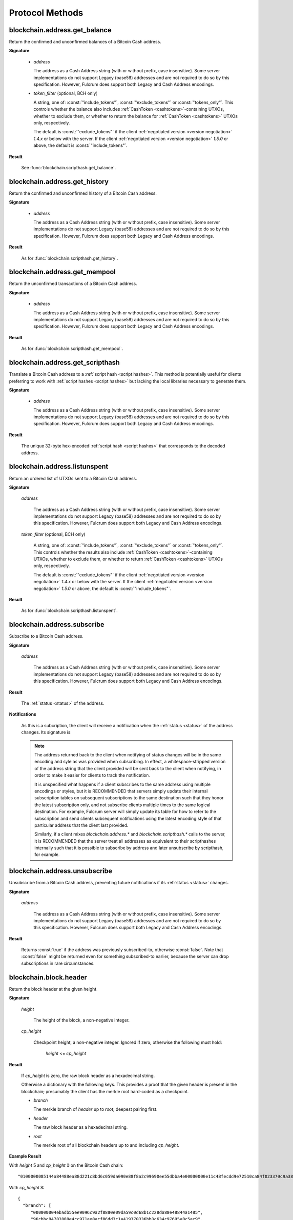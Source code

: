 ==================
 Protocol Methods
==================

blockchain.address.get_balance
==============================

Return the confirmed and unconfirmed balances of a Bitcoin Cash address.

**Signature**

  .. function:: blockchain.address.get_balance(address, [token_filter])
  .. versionadded:: 1.4.3
  .. versionchanged:: 1.5.0
     Added optional arg: *token_filter* (BCH only)

  * *address*

    The address as a Cash Address string (with or without prefix, case
    insensitive). Some server implementations do not support Legacy (base58)
    addresses and are not required to do so by this specification. However,
    Fulcrum does support both Legacy and Cash Address encodings.

  * *token_filter* (optional, BCH only)

    A string, one of: :const:`"include_tokens"`, :const:`"exclude_tokens"` or
    :const:`"tokens_only"`. This controls whether the balance also includes
    :ref:`CashToken <cashtokens>`-containing UTXOs, whether to exclude them, or whether to return
    the balance for :ref:`CashToken <cashtokens>` UTXOs only, respectively.

    The default is :const:`"exclude_tokens"` if the client :ref:`negotiated version <version negotiation>`
    `1.4.x` or below with the server. If the client :ref:`negotiated version <version negotiation>` `1.5.0`
    or above, the default is :const:`"include_tokens"`.

**Result**

  See :func:`blockchain.scripthash.get_balance`.

blockchain.address.get_history
==============================

Return the confirmed and unconfirmed history of a Bitcoin Cash address.

**Signature**

  .. function:: blockchain.address.get_history(address)
  .. versionadded:: 1.4.3

  * *address*

    The address as a Cash Address string (with or without prefix, case
    insensitive). Some server implementations do not support Legacy (base58)
    addresses and are not required to do so by this specification. However,
    Fulcrum does support both Legacy and Cash Address encodings.

**Result**

  As for :func:`blockchain.scripthash.get_history`.

blockchain.address.get_mempool
==============================

Return the unconfirmed transactions of a Bitcoin Cash address.

**Signature**

  .. function:: blockchain.address.get_mempool(address)
  .. versionadded:: 1.4.3

  * *address*

    The address as a Cash Address string (with or without prefix, case
    insensitive). Some server implementations do not support Legacy (base58)
    addresses and are not required to do so by this specification. However,
    Fulcrum does support both Legacy and Cash Address encodings.

**Result**

  As for :func:`blockchain.scripthash.get_mempool`.

blockchain.address.get_scripthash
=================================

Translate a Bitcoin Cash address to a :ref:`script hash <script hashes>`. This
method is potentially useful for clients preferring to work with :ref:`script
hashes <script hashes>` but lacking the local libraries necessary to generate
them.

**Signature**

  .. function:: blockchain.address.get_scripthash(address)
  .. versionadded:: 1.4.3

  * *address*

    The address as a Cash Address string (with or without prefix, case
    insensitive). Some server implementations do not support Legacy (base58)
    addresses and are not required to do so by this specification. However,
    Fulcrum does support both Legacy and Cash Address encodings.

**Result**

  The unique 32-byte hex-encoded :ref:`script hash <script hashes>` that
  corresponds to the decoded address.

blockchain.address.listunspent
==============================

Return an ordered list of UTXOs sent to a Bitcoin Cash address.

**Signature**

  .. function:: blockchain.address.listunspent(address, [token_filter])
  .. versionadded:: 1.4.3
  .. versionchanged:: 1.5.0
     Added optional arg: *token_filter* (BCH only).
     *token_data* may appear in the result object if the UTXO contains a :ref:`CashToken <cashtokens>` (BCH only).

  *address*

    The address as a Cash Address string (with or without prefix, case
    insensitive). Some server implementations do not support Legacy (base58)
    addresses and are not required to do so by this specification. However,
    Fulcrum does support both Legacy and Cash Address encodings.

  *token_filter* (optional, BCH only)

    A string, one of: :const:`"include_tokens"`, :const:`"exclude_tokens"` or
    :const:`"tokens_only"`. This controls whether the results also include
    :ref:`CashToken <cashtokens>`-containing UTXOs, whether to exclude them,
    or whether to return :ref:`CashToken <cashtokens>` UTXOs only, respectively.

    The default is :const:`"exclude_tokens"` if the client :ref:`negotiated version <version negotiation>`
    `1.4.x` or below with the server. If the client :ref:`negotiated version <version negotiation>` `1.5.0`
    or above, the default is :const:`"include_tokens"`.

**Result**

  As for :func:`blockchain.scripthash.listunspent`.

blockchain.address.subscribe
============================

Subscribe to a Bitcoin Cash address.

**Signature**

  .. function:: blockchain.address.subscribe(address)
  .. versionadded:: 1.4.3

  *address*

    The address as a Cash Address string (with or without prefix, case
    insensitive). Some server implementations do not support Legacy (base58)
    addresses and are not required to do so by this specification. However,
    Fulcrum does support both Legacy and Cash Address encodings.

**Result**

  The :ref:`status <status>` of the address.

**Notifications**

  As this is a subcription, the client will receive a notification
  when the :ref:`status <status>` of the address changes.  Its
  signature is

  .. function:: blockchain.address.subscribe(address, status)
     :noindex:

  .. note:: The address returned back to the client when notifying of status
            changes will be in the same encoding and syle as was provided when
            subscribing. In effect, a whitespace-stripped version of the address
            string that the client provided will be sent back to the client when
            notifying, in order to make it easier for clients to track the
            notification.

            It is unspecified what happens if a client subscribes to the same
            address using multiple encodings or styles, but it is RECOMMENDED
            that servers simply update their internal subscription tables on
            subsequent subscriptions to the same destination such that they
            honor the latest subscription only, and not subscribe clients
            multiple times to the same logical destination. For example, Fulcrum
            server will simply update its table for how to refer to the
            subscription and send clients subsequent notifications using the
            latest encoding style of that particular address that the client
            last provided.

            Similarly, if a client mixes `blockchain.address.*` and
            `blockchain.scripthash.*` calls to the server, it is RECOMMENDED
            that the server treat all addresses as equivalent to their
            scripthashes internally such that it is possible to subscribe by
            address and later unsubscribe by scripthash, for example.

blockchain.address.unsubscribe
=================================

Unsubscribe from a Bitcoin Cash address, preventing future notifications if
its :ref:`status <status>` changes.

**Signature**

  .. function:: blockchain.address.unsubscribe(address)
  .. versionadded:: 1.4.3

  *address*

    The address as a Cash Address string (with or without prefix, case
    insensitive). Some server implementations do not support Legacy (base58)
    addresses and are not required to do so by this specification. However,
    Fulcrum does support both Legacy and Cash Address encodings.

**Result**

  Returns :const:`true` if the address was previously subscribed-to, otherwise
  :const:`false`. Note that :const:`false` might be returned even for something
  subscribed-to earlier, because the server can drop subscriptions in rare
  circumstances.

blockchain.block.header
=======================

Return the block header at the given height.

**Signature**

  .. function:: blockchain.block.header(height, cp_height=0)
  .. versionadded:: 1.3
  .. versionchanged:: 1.4
     *cp_height* parameter added
  .. versionchanged:: 1.4.1

  *height*

    The height of the block, a non-negative integer.

  *cp_height*

    Checkpoint height, a non-negative integer.  Ignored if zero,
    otherwise the following must hold:

      *height* <= *cp_height*

**Result**

  If *cp_height* is zero, the raw block header as a hexadecimal
  string.

  Otherwise a dictionary with the following keys.  This provides a
  proof that the given header is present in the blockchain; presumably
  the client has the merkle root hard-coded as a checkpoint.

  * *branch*

    The merkle branch of *header* up to *root*, deepest pairing first.

  * *header*

    The raw block header as a hexadecimal string.

  * *root*

    The merkle root of all blockchain headers up to and including
    *cp_height*.


**Example Result**

With *height* 5 and *cp_height* 0 on the Bitcoin Cash chain:

::

   "0100000085144a84488ea88d221c8bd6c059da090e88f8a2c99690ee55dbba4e00000000e11c48fecdd9e72510ca84f023370c9a38bf91ac5cae88019bee94d24528526344c36649ffff001d1d03e477"

.. _cp_height example:

With *cp_height* 8::

  {
    "branch": [
       "000000004ebadb55ee9096c9a2f8880e09da59c0d68b1c228da88e48844a1485",
       "96cbbc84783888e4cc971ae8acf86dd3c1a419370336bb3c634c97695a8c5ac9",
       "965ac94082cebbcffe458075651e9cc33ce703ab0115c72d9e8b1a9906b2b636",
       "89e5daa6950b895190716dd26054432b564ccdc2868188ba1da76de8e1dc7591"
       ],
    "header": "0100000085144a84488ea88d221c8bd6c059da090e88f8a2c99690ee55dbba4e00000000e11c48fecdd9e72510ca84f023370c9a38bf91ac5cae88019bee94d24528526344c36649ffff001d1d03e477",
    "root": "e347b1c43fd9b5415bf0d92708db8284b78daf4d0e24f9c3405f45feb85e25db"
  }

blockchain.block.headers
========================

Return a concatenated chunk of block headers from the main chain.

**Signature**

  .. function:: blockchain.block.headers(start_height, count, cp_height=0)
  .. versionadded:: 1.2
  .. versionchanged:: 1.4
     *cp_height* parameter added
  .. versionchanged:: 1.4.1

  *start_height*

    The height of the first header requested, a non-negative integer.

  *count*

    The number of headers requested, a non-negative integer.

  *cp_height*

    Checkpoint height, a non-negative integer.  Ignored if zero,
    otherwise the following must hold:

      *start_height* + (*count* - 1) <= *cp_height*

**Result**

  A dictionary with the following members:

  * *count*

    The number of headers returned, between zero and the number
    requested.  If the chain has not extended sufficiently far, only
    the available headers will be returned.  If more headers than
    *max* were requested at most *max* will be returned.

  * *hex*

    The binary block headers concatenated together in-order as a
    hexadecimal string.  Starting with version 1.4.1, AuxPoW data (if present
    in the original header) is truncated if *cp_height* is nonzero.

  * *max*

    The maximum number of headers the server will return in a single
    request.

  The dictionary additionally has the following keys if *count* and
  *cp_height* are not zero.  This provides a proof that all the given
  headers are present in the blockchain; presumably the client has the
  merkle root hard-coded as a checkpoint.

  * *root*

    The merkle root of all blockchain headers up to and including
    *cp_height*.

  * *branch*

    The merkle branch of the last returned header up to *root*,
    deepest pairing first.


**Example Response**

See :ref:`here <cp_height example>` for an example of *root* and
*branch* keys.

::

  {
    "count": 2,
    "hex": "0100000000000000000000000000000000000000000000000000000000000000000000003ba3edfd7a7b12b27ac72c3e67768f617fc81bc3888a51323a9fb8aa4b1e5e4a29ab5f49ffff001d1dac2b7c010000006fe28c0ab6f1b372c1a6a246ae63f74f931e8365e15a089c68d6190000000000982051fd1e4ba744bbbe680e1fee14677ba1a3c3540bf7b1cdb606e857233e0e61bc6649ffff001d01e36299"
    "max": 2016
  }

blockchain.estimatefee
======================

Return the estimated transaction fee per kilobyte for a transaction to
be confirmed within a certain number of blocks.

**Signature**

  .. function:: blockchain.estimatefee(number)

  *number*

    The number of blocks to target for confirmation.

**Result**

  The estimated transaction fee in coin units per kilobyte, as a
  floating point number.  If the daemon does not have enough
  information to make an estimate, the integer ``-1`` is returned.

**Example Result**

::

  0.00101079

blockchain.headers.get_tip
==========================

Get the latest block's height and header.

**Signature**

  .. function:: blockchain.headers.get_tip()
  .. versionadded:: 1.5.0

**Result**

  The height and header of the current block chain tip.  The result is a dictionary with two members:

  * *height*

    The height of the header, an integer.

  * *hex*

    The binary header as a hexadecimal string.

**Example Result**

::

   {
     "height": 520481,
     "hex": "00000020890208a0ae3a3892aa047c5468725846577cfcd9b512b50000000000000000005dc2b02f2d297a9064ee103036c14d678f9afc7e3d9409cf53fd58b82e938e8ecbeca05a2d2103188ce804c4"
   }

blockchain.headers.subscribe
============================

Subscribe to receive block headers when a new block is found.

**Signature**

  .. function:: blockchain.headers.subscribe()

**Result**

  The height and header of the current block chain tip.  The result is a dictionary with two members:

  * *height*

    The height of the header, an integer.

  * *hex*

    The binary header as a hexadecimal string.

**Example Result**

::

   {
     "height": 520481,
     "hex": "00000020890208a0ae3a3892aa047c5468725846577cfcd9b512b50000000000000000005dc2b02f2d297a9064ee103036c14d678f9afc7e3d9409cf53fd58b82e938e8ecbeca05a2d2103188ce804c4"
   }

**Notifications**

  As this is a subcription, the client will receive a notification
  when a new block is found.  The notification's signature is:

    .. function:: blockchain.headers.subscribe(header)
       :noindex:

    * *header*

      See **Result** above.

.. note:: Should a new block arrive quickly, perhaps while the server
  is still processing prior blocks, the server may only notify of the
  most recent chain tip.  The protocol does not guarantee notification
  of all intermediate block headers.

  In a similar way the client must be prepared to handle chain
  reorganisations.  Should a re-org happen the new chain tip will not
  sit directly on top of the prior chain tip.  The client must be able
  to figure out the common ancestor block and request any missing
  block headers to acquire a consistent view of the chain state.

blockchain.headers.unsubscribe
==============================

Undoes the effects of a previous call to :func:`blockchain.headers.subscribe`,
that is to say: unsubscribe from receiving block header notifications.

**Signature**

  .. function:: blockchain.headers.unsubscribe()
  .. versionadded:: 1.5.0

**Result**

  Returns :const:`true` if the client was previously subscribed to
  receive block header notifications, otherwise :const:`false`.

blockchain.relayfee
===================

Return the minimum fee a low-priority transaction must pay in order to
be accepted to the daemon's memory pool.

**Signature**

  .. function:: blockchain.relayfee()

**Result**

  The fee in whole coin units (BTC, not satoshis for Bitcoin) as a
  floating point number.

**Example Results**

::

   1e-05

::

   0.0

blockchain.scripthash.get_balance
=================================

Return the confirmed and unconfirmed balances of a :ref:`script hash
<script hashes>`.

**Signature**

  .. function:: blockchain.scripthash.get_balance(scripthash, [token_filter])
  .. versionadded:: 1.1
  .. versionchanged:: 1.5.0
     Added optional arg: *token_filter* (BCH only)

  *scripthash*

    The script hash as a hexadecimal string.

  *token_filter* (optional, BCH only)

    A string, one of: :const:`"include_tokens"`, :const:`"exclude_tokens"` or
    :const:`"tokens_only"`. This controls whether the balance also includes
    :ref:`CashToken <cashtokens>`-containing UTXOs, whether to exclude them, or whether to return
    the balance for :ref:`CashToken <cashtokens>` UTXOs only, respectively.

    The default is :const:`"exclude_tokens"` if the client :ref:`negotiated version <version negotiation>`
    `1.4.x` or below with the server. If the client :ref:`negotiated version <version negotiation>` `1.5.0`
    or above, the default is :const:`"include_tokens"`.

**Result**

  A dictionary with keys `confirmed` and `unconfirmed`.  The value of
  each is the appropriate balance in satoshis. Note that on BCH, be sure to
  select the appropriate `token_filter` argument to retrieve the balance
  either including or omitting tokens or for tokens only.

**Result Example**

::

  {
    "confirmed": 103873966,
    "unconfirmed": 236844
  }

blockchain.scripthash.get_history
=================================

Return the confirmed and unconfirmed history of a :ref:`script hash
<script hashes>`.

**Signature**

  .. function:: blockchain.scripthash.get_history(scripthash)
  .. versionadded:: 1.1

  *scripthash*

    The script hash as a hexadecimal string.

**Result**

  A list of confirmed transactions in blockchain order, with the
  output of :func:`blockchain.scripthash.get_mempool` appended to the
  list.  Each confirmed transaction is a dictionary with the following
  keys:

  * *height*

    The integer height of the block the transaction was confirmed in.

  * *tx_hash*

    The transaction hash in hexadecimal.

  Note that as of Fulcrum 1.8.0 the transaction history for a script hash
  also includes transactions that involve sending/receiving :ref:`CashTokens <cashtokens>`
  to/from that script hash.

  See :func:`blockchain.scripthash.get_mempool` for how mempool
  transactions are returned.

**Result Examples**

::

  [
    {
      "height": 200004,
      "tx_hash": "acc3758bd2a26f869fcc67d48ff30b96464d476bca82c1cd6656e7d506816412"
    },
    {
      "height": 215008,
      "tx_hash": "f3e1bf48975b8d6060a9de8884296abb80be618dc00ae3cb2f6cee3085e09403"
    }
  ]

::

  [
    {
      "fee": 20000,
      "height": 0,
      "tx_hash": "9fbed79a1e970343fcd39f4a2d830a6bde6de0754ed2da70f489d0303ed558ec"
    }
  ]

blockchain.scripthash.get_mempool
=================================

Return the unconfirmed transactions of a :ref:`script hash <script
hashes>`.

**Signature**

  .. function:: blockchain.scripthash.get_mempool(scripthash)
  .. versionadded:: 1.1

  *scripthash*

    The script hash as a hexadecimal string.

**Result**

  A list of mempool transactions in arbitrary order.  Each mempool
  transaction is a dictionary with the following keys:

  * *height*

    ``0`` if all inputs are confirmed, and ``-1`` otherwise.

  * *tx_hash*

    The transaction hash in hexadecimal.

  * *fee*

    The transaction fee in minimum coin units (satoshis).

  Note that as of Fulcrum 1.8.0 the mempool transactions for a script hash
  also include transactions that involve sending/receiving :ref:`CashTokens <cashtokens>`
  to/from that script hash.

**Result Example**

::

  [
    {
      "tx_hash": "45381031132c57b2ff1cbe8d8d3920cf9ed25efd9a0beb764bdb2f24c7d1c7e3",
      "height": 0,
      "fee": 24310
    }
  ]


blockchain.scripthash.listunspent
=================================

Return an ordered list of UTXOs sent to a script hash.

**Signature**

  .. function:: blockchain.scripthash.listunspent(scripthash, [token_filter])
  .. versionadded:: 1.1
  .. versionchanged:: 1.5.0
     Added optional arg: *token_filter* (BCH only).
     *token_data* may appear in the result object if the UTXO contains a :ref:`CashToken <cashtokens>` (BCH only).

  *scripthash*

    The script hash as a hexadecimal string.

  *token_filter* (optional, BCH only)

    A string, one of: :const:`"include_tokens"`, :const:`"exclude_tokens"` or
    :const:`"tokens_only"`. This controls whether the results also include
    :ref:`CashToken <cashtokens>`-containing UTXOs, whether to exclude them,
    or whether to return :ref:`CashToken <cashtokens>` UTXOs only, respectively.

    The default is :const:`"exclude_tokens"` if the client :ref:`negotiated version <version negotiation>`
    `1.4.x` or below with the server. If the client :ref:`negotiated version <version negotiation>` `1.5.0`
    or above, the default is :const:`"include_tokens"`.

**Result**

  A list of unspent outputs in blockchain order.  This function takes
  the mempool into account.  Mempool transactions paying to the
  address are included at the end of the list in an undefined order.
  Any output that is spent in the mempool does not appear.  Each
  output is a dictionary with the following keys:

  * *height*

    The integer height of the block the transaction was confirmed in.
    ``0`` if the transaction is in the mempool.

  * *token_data* (optional, BCH only)

    A dictionary encapsulating the :ref:`CashToken data <token_data>` for this
    output. This key will be missing from the dictionary if the unspent output
    does not have any token data on it.

  * *tx_pos*

    The zero-based index of the output in the transaction's list of
    outputs.

  * *tx_hash*

    The output's transaction hash as a hexadecimal string.

  * *value*

    The output's value in minimum coin units (satoshis).

**Result Example**

::

  [
    {
      "height": 37146,
      "tx_hash": "9f2c45a12db0144909b5db269415f7319179105982ac70ed80d76ea79d923ebf",
      "tx_pos": 0,
      "value": 45318048
    },
    {
      "height": 41696,
      "tx_hash": "3d2290c93436a3e964cfc2f0950174d8847b1fbe3946432c4784e168da0f019f",
      "tx_pos": 0,
      "value": 919195
    },
    {
      "height": 126184,
      "token_data": {
        "amount": "1000000",
        "category": "8fd6a2f713beaa5907a776b8b3060cddd1c6ff0588554c2364698ae271321ce9",
        "nft": {
          "capability": "minting",
          "commitment": "f00fd00fb33f"
         }
      },
      "tx_hash": "87489c43bae69c297bbaf65276573b0001c20c647a3d54d2842a4425ff87bacc",
      "tx_pos": 1,
      "value": 1000000
    },
    {
      "height": 0,
      "tx_hash": "42f83727115dc7e38b1311aae9c516d9956c16f6017149c9d4a98cc5e738952a",
      "tx_pos": 7,
      "value": 99999815
    }
  ]

.. _subscribed:

blockchain.scripthash.subscribe
===============================

Subscribe to a script hash.

**Signature**

  .. function:: blockchain.scripthash.subscribe(scripthash)
  .. versionadded:: 1.1

  *scripthash*

    The script hash as a hexadecimal string.

**Result**

  The :ref:`status <status>` of the script hash.

**Notifications**

  The client will receive a notification when the :ref:`status <status>` of the script
  hash changes.  Its signature is

    .. function:: blockchain.scripthash.subscribe(scripthash, status)
       :noindex:

blockchain.scripthash.unsubscribe
=================================

Unsubscribe from a script hash, preventing future notifications if its :ref:`status
<status>` changes.

**Signature**

  .. function:: blockchain.scripthash.unsubscribe(scripthash)
  .. versionadded:: 1.4.2

  *scripthash*

    The script hash as a hexadecimal string.

**Result**

  Returns :const:`true` if the scripthash was previously subscribed-to, otherwise
  :const:`false`. Note that :const:`false` might be returned even for something
  subscribed-to earlier, because the server can drop subscriptions in rare
  circumstances.

blockchain.transaction.broadcast
================================

Broadcast a transaction to the network.

**Signature**

  .. function:: blockchain.transaction.broadcast(raw_tx)
  .. versionchanged:: 1.1
     errors returned as JSON RPC errors rather than as a result.

  *raw_tx*

    The raw transaction as a hexadecimal string.

**Result**

  The transaction hash as a hexadecimal string.

  **Note** protocol version 1.0 (only) does not respond according to
  the JSON RPC specification if an error occurs.  If the daemon
  rejects the transaction, the result is the error message string from
  the daemon, as if the call were successful.  The client needs to
  determine if an error occurred by comparing the result to the
  expected transaction hash.

**Result Examples**

::

   "a76242fce5753b4212f903ff33ac6fe66f2780f34bdb4b33b175a7815a11a98e"

Protocol version 1.0 returning an error as the result:

::

  "258: txn-mempool-conflict"

blockchain.transaction.dsproof.get
==================================

Returns information on a :ref:`double-spend proof <dsproofs>`. The query can be
by either `tx_hash` or `dspid`.

**Signature**

  .. function:: blockchain.transaction.dsproof.get(hash)
  .. versionadded:: 1.4.5

  *hash*

    The transaction hash (or `dspid`) as a hexadecimal string.


**Result**

    If the transaction in question has an associated :ref:`dsproof <dsproofs>`,
    then a JSON object. Otherwise :const:`null`.

**Example Results**::

   {
     "dspid": "587d18bf8a64ede9c7450fdaeab27b9b3c46cfa8948f4c145f889601153c56b0",
     "txid": "5b59ce35093fbd13549cd6f203d4b5b01762d70e75b8e9733dfc463e0ff8cc13",
     "hex": "410c56078977120e828e4aacdd813a818d17c47d94183aa176d62c805d47697dddddf46c2ab68ee1e46a3e17aa7da548c38ec43416422d433b1782eb3298356df441",
     "outpoint": {
       "txid": "f6e2a16ba665d5402dad147fe35872961bc6961da62345a2171ee001cfcf7600",
       "vout": 0
     },
     "descendants": [
       "36fbb099e6de59d23477727e3199c65caae35ded957660f56fc681a6d81d5570",
       "5b59ce35093fbd13549cd6f203d4b5b01762d70e75b8e9733dfc463e0ff8cc13"
     ]
   }

blockchain.transaction.dsproof.list
===================================

List all of the transactions that currently have double-spend proofs associated
with them.

**Signature**

  .. function:: blockchain.transaction.dsproof.list()
  .. versionadded:: 1.4.5

**Result**

  A JSON array of hexadecimal strings. May be empty.  Each string is a
  transaction hash of an in-mempool transaction that has a double-spend proof
  associated with it. Each of the hashes appearing in the list may be given as
  an argument to :func:`blockchain.transaction.dsproof.get` in order to obtain
  the associated double-spend proof for that transaction.

**Example Results**::

   [
     "e67cc122f3c28a4243c3a1b14b38a9474c22ba928af9a194ca2b85426f0fd1bb",
     "077f0cc2439f2e48567c72eeeba5a447f8649c00c3d18ab6516eccfd4119726f",
     "ccc2f0d90b7067a83566024d4df842f0b6cb8180e18d642fcc85cae8acadbd58"
   ]

blockchain.transaction.dsproof.subscribe
========================================

Subscribe for :ref:`dsproof <dsproofs>` notifications for a transaction.

**Signature**

  .. function:: blockchain.transaction.dsproof.subscribe(tx_hash)
  .. versionadded:: 1.4.5

  *tx_hash*

    The transaction hash as a hexadecimal string.

**Result**

  A result identical to what one would get from :func:`blockchain.transaction.dsproof.get`.

**Notifications**

  The client will receive a notification when the :ref:`dsproof <dsproofs>`  status
  of the transaction changes.  Its signature is

    .. function:: blockchain.transction.dsproof.subscribe(tx_hash, dsproof)
       :noindex:

       With *dsproof* being identical to what one would get from invoking
       :func:`blockchain.transaction.dsproof.get` for that particular *tx_hash*.

blockchain.transaction.dsproof.unsubscribe
==========================================

Unsubscribe from receiving any further :ref:`dsproof <dsproofs>` notifications
for a transaction.

**Signature**

  .. function:: blockchain.transaction.dsproof.unsubscribe(tx_hash)
  .. versionadded:: 1.4.5

  *tx_hash*

    The transaction hash as a hexadecimal string.

**Result**

  Returns :const:`true` if the transaction was previously subscribed-to for
  dsproof notifications, otherwise :const:`false`. Note that :const:`false`
  might be returned even for something subscribed-to earlier, because the server
  can drop subscriptions in rare circumstances.


blockchain.transaction.get
==========================

Return a raw transaction.

**Signature**

  .. function:: blockchain.transaction.get(tx_hash, verbose=false)
  .. versionchanged:: 1.1
     ignored argument *height* removed
  .. versionchanged:: 1.2
     *verbose* argument added

  *tx_hash*

    The transaction hash as a hexadecimal string.

  *verbose*

    Whether a verbose coin-specific response is required.

**Result**

    If *verbose* is :const:`false`:

       The raw transaction as a hexadecimal string.

    If *verbose* is :const:`true`:

       The result is a coin-specific dictionary -- whatever the coin
       daemon returns when asked for a verbose form of the raw
       transaction.

**Example Results**

When *verbose* is :const:`false`::

  "01000000015bb9142c960a838329694d3fe9ba08c2a6421c5158d8f7044cb7c48006c1b48"
  "4000000006a4730440220229ea5359a63c2b83a713fcc20d8c41b20d48fe639a639d2a824"
  "6a137f29d0fc02201de12de9c056912a4e581a62d12fb5f43ee6c08ed0238c32a1ee76921"
  "3ca8b8b412103bcf9a004f1f7a9a8d8acce7b51c983233d107329ff7c4fb53e44c855dbe1"
  "f6a4feffffff02c6b68200000000001976a9141041fb024bd7a1338ef1959026bbba86006"
  "4fe5f88ac50a8cf00000000001976a91445dac110239a7a3814535c15858b939211f85298"
  "88ac61ee0700"

When *verbose* is :const:`true`::

 {
   "blockhash": "0000000000000000015a4f37ece911e5e3549f988e855548ce7494a0a08b2ad6",
   "blocktime": 1520074861,
   "confirmations": 679,
   "hash": "36a3692a41a8ac60b73f7f41ee23f5c917413e5b2fad9e44b34865bd0d601a3d",
   "hex": "01000000015bb9142c960a838329694d3fe9ba08c2a6421c5158d8f7044cb7c48006c1b484000000006a4730440220229ea5359a63c2b83a713fcc20d8c41b20d48fe639a639d2a8246a137f29d0fc02201de12de9c056912a4e581a62d12fb5f43ee6c08ed0238c32a1ee769213ca8b8b412103bcf9a004f1f7a9a8d8acce7b51c983233d107329ff7c4fb53e44c855dbe1f6a4feffffff02c6b68200000000001976a9141041fb024bd7a1338ef1959026bbba860064fe5f88ac50a8cf00000000001976a91445dac110239a7a3814535c15858b939211f8529888ac61ee0700",
   "locktime": 519777,
   "size": 225,
   "time": 1520074861,
   "txid": "36a3692a41a8ac60b73f7f41ee23f5c917413e5b2fad9e44b34865bd0d601a3d",
   "version": 1,
   "vin": [ {
     "scriptSig": {
       "asm": "30440220229ea5359a63c2b83a713fcc20d8c41b20d48fe639a639d2a8246a137f29d0fc02201de12de9c056912a4e581a62d12fb5f43ee6c08ed0238c32a1ee769213ca8b8b[ALL|FORKID] 03bcf9a004f1f7a9a8d8acce7b51c983233d107329ff7c4fb53e44c855dbe1f6a4",
       "hex": "4730440220229ea5359a63c2b83a713fcc20d8c41b20d48fe639a639d2a8246a137f29d0fc02201de12de9c056912a4e581a62d12fb5f43ee6c08ed0238c32a1ee769213ca8b8b412103bcf9a004f1f7a9a8d8acce7b51c983233d107329ff7c4fb53e44c855dbe1f6a4"
     },
     "sequence": 4294967294,
     "txid": "84b4c10680c4b74c04f7d858511c42a6c208bae93f4d692983830a962c14b95b",
     "vout": 0}],
   "vout": [ { "n": 0,
              "scriptPubKey": { "addresses": [ "12UxrUZ6tyTLoR1rT1N4nuCgS9DDURTJgP"],
                                "asm": "OP_DUP OP_HASH160 1041fb024bd7a1338ef1959026bbba860064fe5f OP_EQUALVERIFY OP_CHECKSIG",
                                "hex": "76a9141041fb024bd7a1338ef1959026bbba860064fe5f88ac",
                                "reqSigs": 1,
                                "type": "pubkeyhash"},
              "value": 0.0856647},
            { "n": 1,
              "scriptPubKey": { "addresses": [ "17NMgYPrguizvpJmB1Sz62ZHeeFydBYbZJ"],
                                "asm": "OP_DUP OP_HASH160 45dac110239a7a3814535c15858b939211f85298 OP_EQUALVERIFY OP_CHECKSIG",
                                "hex": "76a91445dac110239a7a3814535c15858b939211f8529888ac",
                                "reqSigs": 1,
                                "type": "pubkeyhash"},
              "value": 0.1360904}]}

blockchain.transaction.get_height
=================================

Returns the block height for a confirmed transaction, or 0 for a mempool
transaction, given its hash.

**Signature**

  .. function:: blockchain.transaction.get_height(tx_hash)
  .. versionadded:: 1.4.5

  *tx_hash*

    The transaction hash as a hexadecimal string.

**Result**

  Either a numeric value or :const:`null`.

  * Numeric values :const:`> 0`

    The transaction is confirmed at this block height.

  * Numeric values :const:`== 0`

    The transaction is not confirmed but is in the mempool.

  * :const:`null`

    The transaction is unknown.

blockchain.transaction.get_merkle
=================================

Return the merkle branch to a confirmed transaction given its hash
and, optionally, its height.

**Signature**

  .. function:: blockchain.transaction.get_merkle(tx_hash, [height])
  .. versionchanged:: 1.4.5
     *height* is no longer required and is now optional

  *tx_hash*

    The transaction hash as a hexadecimal string.

  *height* (optional in 1.4.5 or above)

    The height at which it was confirmed, an integer. As of version 1.4.5 of
    the protocol, this second argument may be omitted, however if it is included
    the lookup may return the results slightly faster since an extra database
    lookup is avoided on the server-side.

**Result**

  A dictionary with the following keys:

  * *block_height*

    The height of the block the transaction was confirmed in.

  * *merkle*

    A list of transaction hashes the current hash is paired with,
    recursively, in order to trace up to obtain merkle root of the
    block, deepest pairing first.

  * *pos*

    The 0-based index of the position of the transaction in the
    ordered list of transactions in the block.

**Result Example**

::

  {
    "merkle":
    [
      "713d6c7e6ce7bbea708d61162231eaa8ecb31c4c5dd84f81c20409a90069cb24",
      "03dbaec78d4a52fbaf3c7aa5d3fccd9d8654f323940716ddf5ee2e4bda458fde",
      "e670224b23f156c27993ac3071940c0ff865b812e21e0a162fe7a005d6e57851",
      "369a1619a67c3108a8850118602e3669455c70cdcdb89248b64cc6325575b885",
      "4756688678644dcb27d62931f04013254a62aeee5dec139d1aac9f7b1f318112",
      "7b97e73abc043836fd890555bfce54757d387943a6860e5450525e8e9ab46be5",
      "61505055e8b639b7c64fd58bce6fc5c2378b92e025a02583303f69930091b1c3",
      "27a654ff1895385ac14a574a0415d3bbba9ec23a8774f22ec20d53dd0b5386ff",
      "5312ed87933075e60a9511857d23d460a085f3b6e9e5e565ad2443d223cfccdc",
      "94f60b14a9f106440a197054936e6fb92abbd69d6059b38fdf79b33fc864fca0",
      "2d64851151550e8c4d337f335ee28874401d55b358a66f1bafab2c3e9f48773d"
    ],
    "block_height": 450538,
    "pos": 710
  }

blockchain.transaction.id_from_pos
==================================

Return a transaction hash and optionally a merkle proof,
given a block height and a position in the block.

**Signature**

  .. function:: blockchain.transaction.id_from_pos(height, tx_pos, merkle=false)
  .. versionadded:: 1.4

  *height*

    The main chain block height, a non-negative integer.

  *tx_pos*

    A zero-based index of the transaction in the given block, an integer.

  *merkle*

    Whether a merkle proof should also be returned, a boolean.

**Result**

  If *merkle* is :const:`false`, the transaction hash as a hexadecimal string.
  If :const:`true`, a dictionary with the following keys:

  * *tx_hash*

    The transaction hash as a hexadecimal string.

  * *merkle*

    A list of transaction hashes the current hash is paired with,
    recursively, in order to trace up to obtain merkle root of the
    block, deepest pairing first.

**Example Results**

When *merkle* is :const:`false`::

  "fc12dfcb4723715a456c6984e298e00c479706067da81be969e8085544b0ba08"

When *merkle* is :const:`true`::

  {
    "tx_hash": "fc12dfcb4723715a456c6984e298e00c479706067da81be969e8085544b0ba08",
    "merkle":
    [
      "928c4275dfd6270349e76aa5a49b355eefeb9e31ffbe95dd75fed81d219a23f8",
      "5f35bfb3d5ef2ba19e105dcd976928e675945b9b82d98a93d71cbad0e714d04e",
      "f136bcffeeed8844d54f90fc3ce79ce827cd8f019cf1d18470f72e4680f99207",
      "6539b8ab33cedf98c31d4e5addfe40995ff96c4ea5257620dfbf86b34ce005ab",
      "7ecc598708186b0b5bd10404f5aeb8a1a35fd91d1febbb2aac2d018954885b1e",
      "a263aae6c470b9cde03b90675998ff6116f3132163911fafbeeb7843095d3b41",
      "c203983baffe527edb4da836bc46e3607b9a36fa2c6cb60c1027f0964d971b29",
      "306d89790df94c4632d652d142207f53746729a7809caa1c294b895a76ce34a9",
      "c0b4eff21eea5e7974fe93c62b5aab51ed8f8d3adad4583c7a84a98f9e428f04",
      "f0bd9d2d4c4cf00a1dd7ab3b48bbbb4218477313591284dcc2d7ca0aaa444e8d",
      "503d3349648b985c1b571f59059e4da55a57b0163b08cc50379d73be80c4c8f3"
    ]
  }

blockchain.transaction.subscribe
================================

Subscribe to a transaction in order to receive future notifications if its confirmation status changes.

**Signature**

  .. function:: blockchain.transaction.subscribe(tx_hash)
  .. versionadded:: 1.4.5

  *tx_hash*

    The transaction hash as a hexadecimal string.

**Result**

  A result identical to what one would get from :func:`blockchain.transaction.get_height`.

**Notifications**

  The client will receive a notification when the confirmation status
  of the transaction changes.  Its signature is

    .. function:: blockchain.transction.subscribe(tx_hash, height)
       :noindex:

       With *height* being identical to what one would get from invoking :func:`blockchain.transaction.get_height`.

blockchain.transaction.unsubscribe
==================================

Unsubscribe from a transaction, preventing future notifications if its confirmation status changes.

**Signature**

  .. function:: blockchain.transaction.unsubscribe(tx_hash)
  .. versionadded:: 1.4.5

  *tx_hash*

    The transaction hash as a hexadecimal string.

**Result**

  Returns :const:`true` if the transaction was previously subscribed-to, otherwise
  :const:`false`. Note that :const:`false` might be returned even for something
  subscribed-to earlier, because the server can drop subscriptions in rare
  circumstances.

blockchain.utxo.get_info
========================

Return information for an unspent transaction output.

**Signature**

  .. function:: blockchain.utxo.get_info(tx_hash, out_n)
  .. versionadded:: 1.4.4
  .. versionchanged:: 1.5.0
     *token_data* may appear in the result object if the UTXO contains a :ref:`CashToken <cashtokens>` (BCH only)

  *tx_hash*

    The UTXO's transaction hash as a hexadecimal string.

  *out_n*

    The UTXO's transaction output number. This should be a number in the range
    0 <= out_n <= 65535

**Result**

  If the UTXO in question does not exist or is spent, :const:`null` is returned.
  Otherwise, a dictionary will be returned containing the following keys:

  * *confirmed_height*

    (Optional) The integer height of the block the UTXO's transaction was
    confirmed in. This key will be missing from the dictionary if the
    transaction is in the mempool and is not yet confirmed.

  * *scripthash*

    The output's destination :ref:`script hash <script hashes>` as a hexadecimal
    string.

  * *token_data* (optional, BCH only)

    A dictionary encapsulating the :ref:`CashToken data <token_data>` for this
    output. This key will be missing from the dictionary if the unspent output
    does not have any token data on it.

  * *value*

    The output's value in integer minimum coin units (satoshis).

**Result Example**

::

   {
     "confirmed_height": 602123,
     "scripthash": "1c1e184c97abc87626c497b95f755df1025f48b9c27d037ea335677c57f38e5c",
     "value": 45318048
   }

On 1.5.0 or above, for a token-containing output on BCH::

   {
     "confirmed_height": 126184,
     "scripthash": "726205b2b758bd656b400cf5356fdec733528e93fc5f0a578592ab862539f327",
     "token_data": {
       "amount": "1000000",
       "category": "8fd6a2f713beaa5907a776b8b3060cddd1c6ff0588554c2364698ae271321ce9",
       "nft": {
         "capability": "minting",
         "commitment": "f00fd00fb33f"
       }
     },
     "value": 1000000
   }


mempool.get_fee_histogram
=========================

Return a histogram of the fee rates paid by transactions in the memory
pool, weighted by transaction size.

**Signature**

  .. function:: mempool.get_fee_histogram()
  .. versionadded:: 1.2

**Result**

  The histogram is an array of [*fee*, *vsize*] pairs, where |vsize_n|
  is the cumulative virtual size of mempool transactions with a fee rate
  in the interval [|fee_n1|, |fee_n|], and |fee_n1| > |fee_n|.

  .. |vsize_n| replace:: vsize\ :sub:`n`
  .. |fee_n| replace:: fee\ :sub:`n`
  .. |fee_n1| replace:: fee\ :sub:`n-1`

  Fee intervals may have variable size.  The choice of appropriate
  intervals is currently not part of the protocol.

**Example Result**

  ::

    [[12, 128812], [4, 92524], [2, 6478638], [1, 22890421]]


server.add_peer
===============

A newly-started server uses this call to get itself into other servers'
peers lists.  It sould not be used by wallet clients.

**Signature**

  .. function:: server.add_peer(features)

  .. versionadded:: 1.1

  * *features*

    The same information that a call to the sender's
    :func:`server.features` RPC call would return.

**Result**

  A boolean indicating whether the request was tentatively accepted.
  The requesting server will appear in :func:`server.peers.subscribe`
  when further sanity checks complete successfully.


server.banner
=============

Return a banner to be shown in the Electron Cash console.

**Signature**

  .. function:: server.banner()

**Result**

  A string.

**Example Result**

  ::

     "Welcome to Fulcrum!"


server.donation_address
=======================

Return a server donation address.

**Signature**

  .. function:: server.donation_address()

**Result**

  A string.

**Example Result**

  ::

     "1BWwXJH3q6PRsizBkSGm2Uw4Sz1urZ5sCj"


server.features
===============

Return a list of features and services supported by the server.

**Signature**

  .. function:: server.features()
  .. versionchanged:: 1.4.2
     *hosts* key is no longer required, but recommended.
  .. versionchanged:: 1.4.5
     *dsproof* key added (optional).
  .. versionchanged:: 1.5.0
     *cashtokens* key added (optional).

**Result**

  A dictionary of keys and values.  Each key represents a feature or
  service of the server, and the value gives additional information.

  The following features MUST be reported by the server.  Additional
  key-value pairs may be returned.

  * *genesis_hash*

    The hash of the genesis block.  This is used to detect if a peer
    is connected to one serving a different network.

  * *hash_function*

    The hash function the server uses for :ref:`script hashing
    <script hashes>`.  The client must use this function to hash
    pay-to-scripts to produce script hashes to send to the server.
    The default is "sha256".  "sha256" is currently the only
    acceptable value.

  * *server_version*

    A string that identifies the server software.  Should be the same
    as the result to the :func:`server.version` RPC call.

  * *protocol_max*
  * *protocol_min*

    Strings that are the minimum and maximum Electrum Cash protocol
    versions this server speaks.  Example: "1.1".

  * *pruning*

    An integer, the pruning limit.  Omit or set to :const:`null` if
    there is no pruning limit.  Should be the same as what would
    suffix the letter ``p`` in the IRC real name.

  The following features are RECOMMENDED that be reported by the servers.

  * *hosts*

    A dictionary, keyed by host name, that this server can be reached
    at.  If this dictionary is missing, then this is a way to signal to
    other servers that while this host is reachable, it does not wish to
    peer with other servers.  A server SHOULD stop peering with a peer
    if it sees the *hosts* dictionary for its peer is empty and/or no
    longer contains the expected route (e.g. hostname).  Normally this
    dictionary will only contain a single entry; other entries can be
    used in case there are other connection routes (e.g. Tor).

    The value for a host is itself a dictionary, with the following
    optional keys:

    * *ssl_port*

      An integer.  Omit or set to :const:`null` if SSL connectivity
      is not provided.

    * *tcp_port*

      An integer.  Omit or set to :const:`null` if TCP connectivity is
      not provided.

    * *ws_port*

      An integer.  Omit or set to :const:`null` if Web Socket (ws://)
      connectivity is not provided.

    * *wss_port*

      An integer.  Omit or set to :const:`null` if Web Socket Secure (wss://)
      connectivity is not provided.

    A server should ignore information provided about any host other
    than the one it connected to.

  * *dsproof*

    A boolean value. If present and set to :const:`true`, then the server
    has :ref:`double-spend proof <dsproofs>` support, and it supports the
    :const:`blockchain.transaction.dsproof.*` set of RPC methods. If this key
    is missing or :const:`false`, then the server does not support :ref:`dsproofs <dsproofs>`.

  * *cashtokens*

    A boolean value. If present and set to :const:`true`, then the server
    has :ref:`CashToken <cashtokens>` support, and it may return additional
    :ref:`token_data <token_data>` in UTXO-related results from some of its
    RPC methods. If this key is missing or :const:`false`, then the server does
    not support :ref:`CashTokens <cashtokens>`.


**Example Result**

::

  {
      "genesis_hash": "000000000933ea01ad0ee984209779baaec3ced90fa3f408719526f8d77f4943",
      "hosts": {"14.3.140.101": {"tcp_port": 51001, "ssl_port": 51002}},
      "protocol_max": "1.5",
      "protocol_min": "1.4",
      "pruning": null,
      "server_version": "Fulcrum 1.9.0",
      "hash_function": "sha256",
      "dsproof": true,
      "cashtokens": true
  }


server.peers.subscribe
======================

Return a list of peer servers.  Despite the name this is not a
subscription and the server must send no notifications.

**Signature**

  .. function:: server.peers.subscribe()

**Result**

  An array of peer servers, each returned as a 3-element array.  For
  example::

    ["107.150.45.210",
     "e.anonyhost.org",
     ["v1.0", "p10000", "t", "s995"]]

  The first element is the IP address, the second is the host name
  (which might also be an IP address), and the third is a list of
  server features.  Each feature and starts with a letter.  'v'
  indicates the server maximum protocol version, 'p' its pruning limit
  and is omitted if it does not prune, 't' is the TCP port number, and
  's' is the SSL port number.  If a port is not given for 's' or 't'
  the default port for the coin network is implied.  If 's' or 't' is
  missing then the server does not support that transport.

server.ping
===========

Ping the server to ensure it is responding, and to keep the session
alive.  The server may disconnect clients that have sent no requests
for roughly 10 minutes.

**Signature**

  .. function:: server.ping()
  .. versionadded:: 1.2

**Result**

  Returns :const:`null`.

server.version
==============

Identify the client to the server and negotiate the protocol version.
Only the first :func:`server.version` message is accepted.

**Signature**

  .. function:: server.version(client_name="", protocol_version="1.4")

  * *client_name*

    A string identifying the connecting client software.

  * *protocol_version*

    An array ``[protocol_min, protocol_max]``, each of which is a
    string.  If ``protocol_min`` and ``protocol_max`` are the same,
    they can be passed as a single string rather than as an array of
    two strings, as for the default value.

  The server should use the highest protocol version both support::

    version = min(client.protocol_max, server.protocol_max)

  If this is below the value::

    max(client.protocol_min, server.protocol_min)

  then there is no protocol version in common and the server must
  close the connection.  Otherwise it should send a response
  appropriate for that protocol version.

**Result**

  An array of 2 strings:

     ``[server_software_version, protocol_version]``

  identifying the server and the protocol version that will be used
  for future communication.

**Example**::

  server.version("Electron Cash 4.2.12", ["1.4", "1.4.5"])

**Example Result**::

  ["Fulcrum 1.9.0", "1.4.5"]
